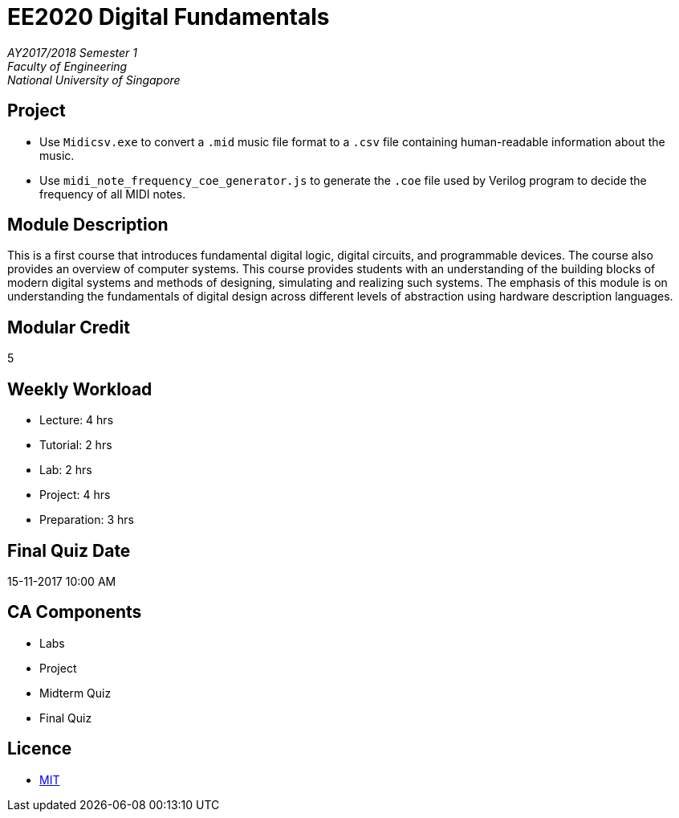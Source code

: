 :stylesDir: stylesheets
= EE2020 Digital Fundamentals

{empty}
_AY2017/2018 Semester 1_ +
_Faculty of Engineering_ +
_National University of Singapore_

== Project

* Use `Midicsv.exe` to convert a `.mid` music file format to a `.csv` file containing human-readable information about the music.
* Use `midi_note_frequency_coe_generator.js` to generate the `.coe` file used by Verilog program to decide the frequency of all MIDI notes.

== Module Description
This is a first course that introduces fundamental digital logic, digital circuits, and programmable devices. The course also provides an overview of computer systems. This course provides students with an understanding of the building blocks of modern digital systems and methods of designing, simulating and realizing such systems. The emphasis of this module is on understanding the fundamentals of digital design across different levels of abstraction using hardware description languages.

== Modular Credit
5

== Weekly Workload
- Lecture: 4 hrs
- Tutorial: 2 hrs
- Lab: 2 hrs
- Project: 4 hrs
- Preparation: 3 hrs

== Final Quiz Date
15-11-2017 10:00 AM

== CA Components
* Labs
* Project
* Midterm Quiz
* Final Quiz

== Licence

* link:LICENSE[MIT]